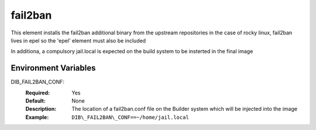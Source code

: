 ========
fail2ban
========

This element installs the fail2ban additional binary from the upstream repositories 
in the case of rocky linux, fail2ban lives in epel so the 'epel' element must also be included

In additiona, a compulsory jail.local is expected on the build system to be insterted in the final image

Environment Variables
---------------------

DIB_FAIL2BAN_CONF:
   :Required: Yes
   :Default: None
   :Description: The location of a fail2ban.conf file on the Builder system which will be injected into the image
   :Example: ``DIB\_FAIL2BAN\_CONF==~/home/jail.local``

